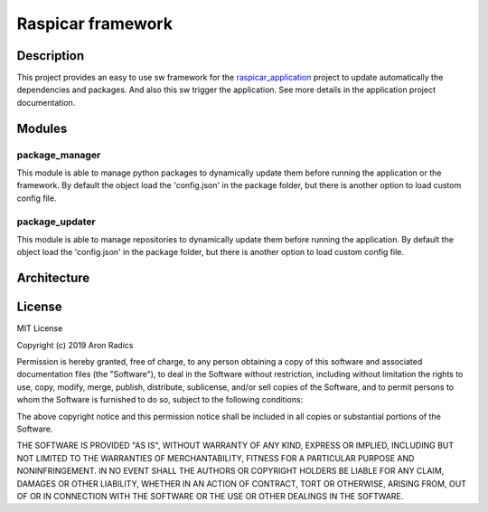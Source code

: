 ##################
Raspicar framework
##################

***********
Description
***********

This project provides an easy to use sw framework for the
raspicar_application_ project to update automatically the
dependencies and packages. And also this sw trigger the
application. See more details in the application project documentation.

.. _raspicar_application: https://github.com/radaron/raspicar_application

*******
Modules
*******

===============
package_manager
===============

This module is able to manage python packages to
dynamically update them before running the application
or the framework.
By default the object load the 'config.json' in the
package folder, but there is another option to load
custom config file.

===============
package_updater
===============

This module is able to manage repositories to
dynamically update them before running the application.
By default the object load the 'config.json' in the
package folder, but there is another option to load
custom config file.

************
Architecture
************

.. image:: arch.jpg
   :alt: Missing picture
   :align: center

*******
License
*******

MIT License

Copyright (c) 2019 Aron Radics

Permission is hereby granted, free of charge, to any person obtaining a copy
of this software and associated documentation files (the "Software"), to deal
in the Software without restriction, including without limitation the rights
to use, copy, modify, merge, publish, distribute, sublicense, and/or sell
copies of the Software, and to permit persons to whom the Software is
furnished to do so, subject to the following conditions:

The above copyright notice and this permission notice shall be included in all
copies or substantial portions of the Software.

THE SOFTWARE IS PROVIDED "AS IS", WITHOUT WARRANTY OF ANY KIND, EXPRESS OR
IMPLIED, INCLUDING BUT NOT LIMITED TO THE WARRANTIES OF MERCHANTABILITY,
FITNESS FOR A PARTICULAR PURPOSE AND NONINFRINGEMENT. IN NO EVENT SHALL THE
AUTHORS OR COPYRIGHT HOLDERS BE LIABLE FOR ANY CLAIM, DAMAGES OR OTHER
LIABILITY, WHETHER IN AN ACTION OF CONTRACT, TORT OR OTHERWISE, ARISING FROM,
OUT OF OR IN CONNECTION WITH THE SOFTWARE OR THE USE OR OTHER DEALINGS IN THE
SOFTWARE.
